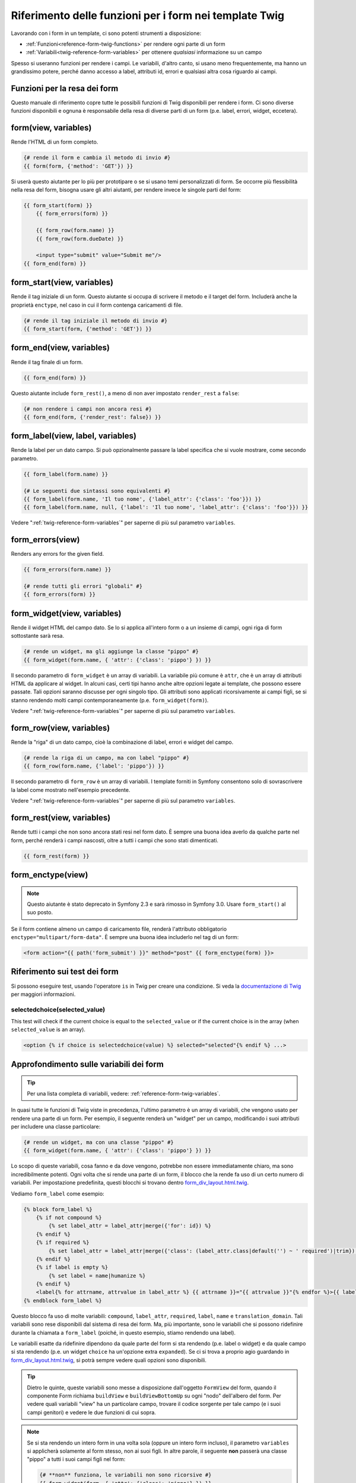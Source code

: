 .. index::
   single: Form; Riferimento delle funzioni per i form in Twig

Riferimento delle funzioni per i form nei template Twig
=======================================================

Lavorando con i form in un template, ci sono potenti strumenti a
disposizione:

* :ref:`Funzioni<reference-form-twig-functions>` per rendere ogni parte di un form
* :ref:`Variabili<twig-reference-form-variables>` per ottenere *qualsiasi* informazione su un campo

Spesso si useranno funzioni per rendere i campi. Le variabili, d'altro
canto, si usano meno frequentemente, ma hanno un grandissimo potere, perché danno
accesso a label, attributi id, errori e qualsiasi altra cosa riguardo ai campi.

.. _reference-form-twig-functions:

Funzioni per la resa dei form
-----------------------------

Questo manuale di riferimento copre tutte le possibili funzioni di Twig disponibili
per rendere i form. Ci sono diverse funzioni disponibili e ognuna è responsabile
della resa di diverse parti di un form (p.e. label, errori, widget,
eccetera).

.. _reference-forms-twig-form:

form(view, variables)
---------------------

Rende l'HTML di un form completo.

.. code-block:: jinja

    {# rende il form e cambia il metodo di invio #}
    {{ form(form, {'method': 'GET'}) }}

Si userà questo aiutante per lo più per prototipare o se si usano temi personalizzati
di form. Se occorre più flessibilità nella resa del form, bisogna usare
gli altri aiutanti, per rendere invece le singole parti del form:

.. code-block:: jinja

    {{ form_start(form) }}
        {{ form_errors(form) }}

        {{ form_row(form.name) }}
        {{ form_row(form.dueDate) }}

        <input type="submit" value="Submit me"/>
    {{ form_end(form) }}

.. _reference-forms-twig-start:

form_start(view, variables)
---------------------------

Rende il tag iniziale di un form. Questo aiutante si occupa di scrivere il
metodo e il target del form. Includerà anche la
proprietà ``enctype``, nel caso in cui il form contenga caricamenti di file.

.. code-block:: jinja

    {# rende il tag iniziale il metodo di invio #}
    {{ form_start(form, {'method': 'GET'}) }}

.. _reference-forms-twig-end:

form_end(view, variables)
-------------------------

Rende il tag finale di un form.

.. code-block:: jinja

    {{ form_end(form) }}

Questo aiutante include ``form_rest()``, a meno di non aver impostato ``render_rest`` a
``false``:

.. code-block:: jinja

    {# non rendere i campi non ancora resi #}
    {{ form_end(form, {'render_rest': false}) }}

.. _reference-forms-twig-label:

form_label(view, label, variables)
----------------------------------

Rende la label per un dato campo. Si può opzionalmente passare la label
specifica che si vuole mostrare, come secondo parametro.

.. code-block:: jinja

    {{ form_label(form.name) }}

    {# Le seguenti due sintassi sono equivalenti #}
    {{ form_label(form.name, 'Il tuo nome', {'label_attr': {'class': 'foo'}}) }}
    {{ form_label(form.name, null, {'label': 'Il tuo nome', 'label_attr': {'class': 'foo'}}) }}

Vedere ":ref:`twig-reference-form-variables`" per saperne di più sul parametro
``variables``.

.. _reference-forms-twig-errors:

form_errors(view)
-----------------

Renders any errors for the given field.

.. code-block:: jinja

    {{ form_errors(form.name) }}

    {# rende tutti gli errori "globali" #}
    {{ form_errors(form) }}

.. _reference-forms-twig-widget:

form_widget(view, variables)
----------------------------

Rende il widget HTML del campo dato. Se lo si applica all'intero form o a un
insieme di campi, ogni riga di form sottostante sarà resa.

.. code-block:: jinja

    {# rende un widget, ma gli aggiunge la classe "pippo" #}
    {{ form_widget(form.name, { 'attr': {'class': 'pippo'} }) }}

Il secondo parametro di ``form_widget`` è un array di variabili. La variabile più
comune è ``attr``, che è un array di attributi HTML da applicare al widget.
In alcuni casi, certi tipi hanno anche altre opzioni legate ai template, che possono
essere passate. Tali opzioni saranno discusse per ogni singolo tipo.
Gli attributi sono applicati ricorsivamente ai campi figli, se si stanno
rendendo molti campi contemporaneamente (p.e. ``form_widget(form)``).

Vedere ":ref:`twig-reference-form-variables`" per saperne di più sul parametro
``variables``.

.. _reference-forms-twig-row:

form_row(view, variables)
-------------------------

Rende la "riga" di un dato campo, cioè la combinazione di label, errori e widget
del campo.

.. code-block:: jinja

    {# rende la riga di un campo, ma con label "pippo" #}
    {{ form_row(form.name, {'label': 'pippo'}) }}

Il secondo parametro di ``form_row`` è un array di variabili. I template forniti
in Symfony consentono solo di sovrascrivere la label come mostrato nell'esempio
precedente.

Vedere ":ref:`twig-reference-form-variables`" per saperne di più sul parametro
``variables``.

.. _reference-forms-twig-rest:

form_rest(view, variables)
--------------------------

Rende tutti i campi che non sono ancora stati resi nel form dato. È sempre una
buona idea averlo da qualche parte nel form, perché renderà i campi
nascosti, oltre a tutti i campi che sono stati
dimenticati.

.. code-block:: jinja

    {{ form_rest(form) }}

.. _reference-forms-twig-enctype:

form_enctype(view)
------------------

.. note::

    Questo aiutante è stato deprecato in Symfony 2.3 e sarà rimosso in Symfony 3.0.
    Usare ``form_start()`` al suo posto.

Se il form contiene almeno un campo di caricamento file, renderà l'attributo
obbligatorio ``enctype="multipart/form-data"``. È sempre una buona idea includerlo
nel tag di un form:

.. code-block:: html+jinja

    <form action="{{ path('form_submit') }}" method="post" {{ form_enctype(form) }}>

Riferimento sui test dei form
-----------------------------

Si possono eseguire test, usando l'operatore ``is`` in Twig per creare una
condizione. Si veda la `documentazione di Twig`_ per maggiori informazioni.

.. _form-twig-selectedchoice:

selectedchoice(selected_value)
~~~~~~~~~~~~~~~~~~~~~~~~~~~~~~

This test will check if the current choice is equal to the ``selected_value``
or if the current choice is in the array (when ``selected_value`` is an array).

.. code-block:: jinja

    <option {% if choice is selectedchoice(value) %} selected="selected"{% endif %} ...>

.. _`twig-reference-form-variables`:

Approfondimento sulle variabili dei form
----------------------------------------

.. tip::

    Per una lista completa di variabili, vedere: :ref:`reference-form-twig-variables`.

In quasi tutte le funzioni di Twig viste in precedenza, l'ultimo parametro è un array
di variabili, che vengono usato per rendere una parte di un form. Per esempio, il
seguente renderà un "widget" per un campo, modificando i suoi attributi per
includere una classe particolare:

.. code-block:: jinja

    {# rende un widget, ma con una classe "pippo" #}
    {{ form_widget(form.name, { 'attr': {'class': 'pippo'} }) }}

Lo scopo di queste variabili, cosa fanno e da dove vengono, potrebbe non essere
immediatamente chiaro, ma sono incredibilmente potenti. Ogni volta che si rende
una parte di un form, il blocco che la rende fa uso di un certo numero di
variabili. Per impostazione predefinita, questi blocchi si trovano dentro `form_div_layout.html.twig`_.

Vediamo ``form_label`` come esempio:

.. code-block:: jinja

    {% block form_label %}
        {% if not compound %}
            {% set label_attr = label_attr|merge({'for': id}) %}
        {% endif %}
        {% if required %}
            {% set label_attr = label_attr|merge({'class': (label_attr.class|default('') ~ ' required')|trim}) %}
        {% endif %}
        {% if label is empty %}
            {% set label = name|humanize %}
        {% endif %}
        <label{% for attrname, attrvalue in label_attr %} {{ attrname }}="{{ attrvalue }}"{% endfor %}>{{ label|trans({}, translation_domain) }}</label>
    {% endblock form_label %}

Questo blocco fa uso di molte variabili: ``compound``, ``label_attr``, ``required``,
``label``, ``name`` e ``translation_domain``.
Tali variabili sono rese disponibili dal sistema di resa dei form. Ma, più
importante, sono le variabili che si possono ridefinire durante la chiamata a ``form_label``
(poiché, in questo esempio, stiamo rendendo una label).

Le variabili esatte da ridefinire dipendono da quale parte del form si sta
rendendo (p.e. label o widget) e da quale campo si sta rendendo
(p.e. un widget ``choice`` ha un'opzione extra ``expanded``). Se ci si trova a proprio
agio guardando in `form_div_layout.html.twig`_, si potrà sempre vedere
quali opzioni sono disponibili.

.. tip::

    Dietro le quinte, queste variabili sono messe a disposizione dall'oggetto ``FormView``
    del form, quando il componente Form richiama ``buildView`` e ``buildViewBottomUp``
    su ogni "nodo" dell'albero del form. Per vedere quali variabili "view" ha un
    particolare campo, trovare il codice sorgente per tale campo (e i suoi campi genitori)
    e vedere le due funzioni di cui sopra.

.. note::

    Se si sta rendendo un intero form in una volta sola (oppure un intero form incluso),
    il parametro ``variables`` si applicherà solamente al form stesso, non ai
    suoi figli. In altre parole, il seguente **non** passerà una classe "pippo"
    a tutti i suoi campi figli nel form:

    .. code-block:: jinja

        {# **non** funziona, le variabili non sono ricorsive #}
        {{ form_widget(form, { 'attr': {'class': 'pippo'} }) }}

.. _reference-form-twig-variables:

Riferimento sulle variabili dei form
~~~~~~~~~~~~~~~~~~~~~~~~~~~~~~~~~~~~

Le seguenti variabili sono comuni a ogni tipo di campo. Alcuni tipi di campo
possono avere ulteriori variabili, mentre alcune variabili si applicano effettivamente
solo ad alcuni tipi.

Ipotizzando di avare una variabile di nome ``form`` in un template, e che si voglia
riferirsi alle variabili del campo ``name``, l'accesso alle variabili è eseguito tramite
una proprietà pubblica ``vars`` dell'oggetto :class:`Symfony\\Component\\Form\\FormView`:


.. configuration-block::

    .. code-block:: html+jinja

        <label for="{{ form.name.vars.id }}"
            class="{{ form.name.vars.required ? 'required' : '' }}">
            {{ form.name.vars.label }}
        </label>

    .. code-block:: html+php

        <label for="<?php echo $view['form']->get('name')->vars['id'] ?>"
            class="<?php echo $view['form']->get('name')->vars['required'] ? 'required' : '' ?>">
            <?php echo $view['form']->get('name')->vars['label'] ?>
        </label>

.. versionadded:: 2.3
    Le variabili ``method`` e ``action`` sono state introdotte in Symfony 2.3.

+------------------------+--------------------------------------------------------------------------------------+
| Variabile              | Uso                                                                                  |
+========================+======================================================================================+
| ``form``               | L'istanza corrente di ``FormView``.                                                  |
+------------------------+--------------------------------------------------------------------------------------+
| ``id``                 | Attributo HTML ``id`` da rendere                                                     |
+------------------------+--------------------------------------------------------------------------------------+
| ``name``               | Nome del campo (p.e. ``title``), ma non l'attributo HTML ``name``,                   |
|                        | che invece è ``full_name``                                                           |
+------------------------+--------------------------------------------------------------------------------------+
| ``full_name``          | Attributo HTML ``name`` da rendere                                                   |
+------------------------+--------------------------------------------------------------------------------------+
| ``errors``             | Un array di errori allegati a *questo* specifico campo (p.e. ``form.title.errors``). |
|                        | Si noti che non si può usare ``form.errors`` per stabilire se un form sia valido,    |
|                        | perché questo restituisce solo gli errori "globali": alcuni singoli campo possono    |
|                        | avere errori. Usare invece l'opzione ``valid``                                       |
|                        |                                                                                      |
+------------------------+--------------------------------------------------------------------------------------+
| ``valid``              | ``true`` o ``false``, a seconda che il form sia valido o meno                        |
+------------------------+--------------------------------------------------------------------------------------+
| ``value``              | Valore che sarà usato per la resa (solitamente è l'attributo HTML ``value``)         |
+------------------------+--------------------------------------------------------------------------------------+
| ``read_only``          | Se ``true``, viene aggiunto ``readonly="readonly"`` al campo                         |
+------------------------+--------------------------------------------------------------------------------------+
| ``disabled``           | Se ``true``, viene aggiunto ``disabled="disabled"`` al campo                         |
+------------------------+--------------------------------------------------------------------------------------+
| ``required``           | Se ``true``, viene aggiunto un attributo ``required`` al campo, per attivare la      |
|                        | validazione HTML5. Inoltre, viene aggiunta una classe ``required`` alla label.       |
+------------------------+--------------------------------------------------------------------------------------+
| ``max_length``         | Aggiunge un attributo HTML ``maxlength`` all'elemento                                |
+------------------------+--------------------------------------------------------------------------------------+
| ``pattern``            | Aggiunge un attributo HTML ``pattern`` all'elemento                                  |
+------------------------+--------------------------------------------------------------------------------------+
| ``label``              | La stringa da rendere per la  label                                                  |
+------------------------+--------------------------------------------------------------------------------------+
| ``multipart``          | Se ``true``, ``form_enctype`` renderà ``enctype="multipart/form-data"``.             |
|                        | Si applica solo all'elemento form principale.                                        |
+------------------------+--------------------------------------------------------------------------------------+
| ``attr``               | Un array chiave-valore resi come attributi HTML del campo                            |
+------------------------+--------------------------------------------------------------------------------------+
| ``label_attr``         | Un array chiave-valore resi come attributi HTML della label                          |
+------------------------+--------------------------------------------------------------------------------------+
| ``compound``           | Se il campo è effettivamente un contenitore di campi figli                           |
|                        | (per esempio, un campo ``choice``, che effettivamente è un grupo di checkbox         |
+------------------------+--------------------------------------------------------------------------------------+
| ``block_prefixes``     | Un array con tutti i nomi dei tipi genitore.                                         |
+------------------------+--------------------------------------------------------------------------------------+
| ``translation_domain`` | Il dominio di traduzione di questo form.                                             |
+------------------------+--------------------------------------------------------------------------------------+
| ``cache_key``          | Una chiave unica, usata per la cache.                                                |
+------------------------+--------------------------------------------------------------------------------------+
| ``data``               | I dati normalizzati del tipo.                                                        |
+------------------------+--------------------------------------------------------------------------------------+
| ``method``             | Il metodo del form (POST, GET, ecc.).                                                |
+------------------------+--------------------------------------------------------------------------------------+
| ``action``             | L'azione del form.                                                                   |
+------------------------+--------------------------------------------------------------------------------------+

.. _`form_div_layout.html.twig`: https://github.com/symfony/symfony/blob/master/src/Symfony/Bridge/Twig/Resources/views/Form/form_div_layout.html.twig
.. _`documentazione di Twig`: http://twig.sensiolabs.org/doc/templates.html#test-operator
